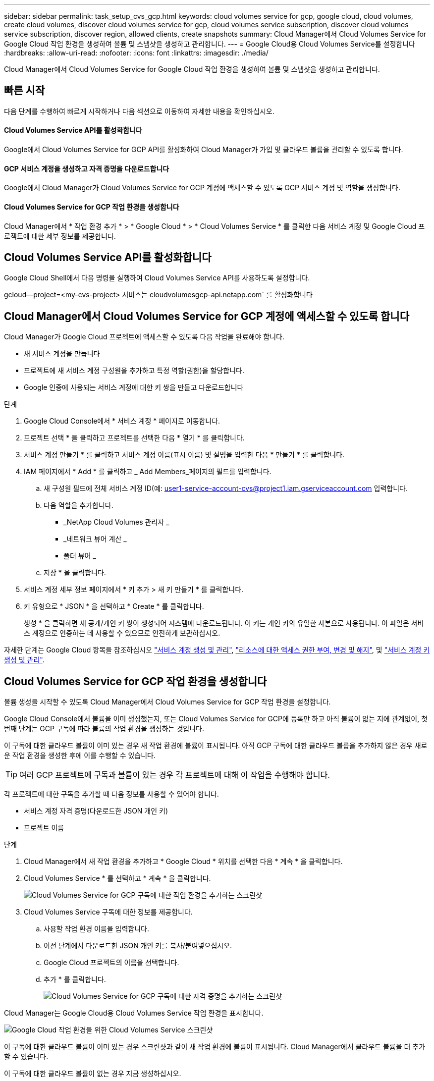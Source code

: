 ---
sidebar: sidebar 
permalink: task_setup_cvs_gcp.html 
keywords: cloud volumes service for gcp, google cloud, cloud volumes, create cloud volumes, discover cloud volumes service for gcp, cloud volumes service subscription, discover cloud volumes service subscription, discover region, allowed clients, create snapshots 
summary: Cloud Manager에서 Cloud Volumes Service for Google Cloud 작업 환경을 생성하여 볼륨 및 스냅샷을 생성하고 관리합니다. 
---
= Google Cloud용 Cloud Volumes Service를 설정합니다
:hardbreaks:
:allow-uri-read: 
:nofooter: 
:icons: font
:linkattrs: 
:imagesdir: ./media/


[role="lead"]
Cloud Manager에서 Cloud Volumes Service for Google Cloud 작업 환경을 생성하여 볼륨 및 스냅샷을 생성하고 관리합니다.



== 빠른 시작

다음 단계를 수행하여 빠르게 시작하거나 다음 섹션으로 이동하여 자세한 내용을 확인하십시오.



==== Cloud Volumes Service API를 활성화합니다

[role="quick-margin-para"]
Google에서 Cloud Volumes Service for GCP API를 활성화하여 Cloud Manager가 가입 및 클라우드 볼륨을 관리할 수 있도록 합니다.



==== GCP 서비스 계정을 생성하고 자격 증명을 다운로드합니다

[role="quick-margin-para"]
Google에서 Cloud Manager가 Cloud Volumes Service for GCP 계정에 액세스할 수 있도록 GCP 서비스 계정 및 역할을 생성합니다.



==== Cloud Volumes Service for GCP 작업 환경을 생성합니다

[role="quick-margin-para"]
Cloud Manager에서 * 작업 환경 추가 * > * Google Cloud * > * Cloud Volumes Service * 를 클릭한 다음 서비스 계정 및 Google Cloud 프로젝트에 대한 세부 정보를 제공합니다.



== Cloud Volumes Service API를 활성화합니다

Google Cloud Shell에서 다음 명령을 실행하여 Cloud Volumes Service API를 사용하도록 설정합니다.

gcloud--project=<my-cvs-project> 서비스는 cloudvolumesgcp-api.netapp.com` 를 활성화합니다



== Cloud Manager에서 Cloud Volumes Service for GCP 계정에 액세스할 수 있도록 합니다

Cloud Manager가 Google Cloud 프로젝트에 액세스할 수 있도록 다음 작업을 완료해야 합니다.

* 새 서비스 계정을 만듭니다
* 프로젝트에 새 서비스 계정 구성원을 추가하고 특정 역할(권한)을 할당합니다.
* Google 인증에 사용되는 서비스 계정에 대한 키 쌍을 만들고 다운로드합니다


.단계
. Google Cloud Console에서 * 서비스 계정 * 페이지로 이동합니다.
. 프로젝트 선택 * 을 클릭하고 프로젝트를 선택한 다음 * 열기 * 를 클릭합니다.
. 서비스 계정 만들기 * 를 클릭하고 서비스 계정 이름(표시 이름) 및 설명을 입력한 다음 * 만들기 * 를 클릭합니다.
. IAM 페이지에서 * Add * 를 클릭하고 _ Add Members_페이지의 필드를 입력합니다.
+
.. 새 구성원 필드에 전체 서비스 계정 ID(예: user1-service-account-cvs@project1.iam.gserviceaccount.com 입력합니다.
.. 다음 역할을 추가합니다.
+
*** _NetApp Cloud Volumes 관리자 _
*** _네트워크 뷰어 계산 _
*** 폴더 뷰어 _


.. 저장 * 을 클릭합니다.


. 서비스 계정 세부 정보 페이지에서 * 키 추가 > 새 키 만들기 * 를 클릭합니다.
. 키 유형으로 * JSON * 을 선택하고 * Create * 를 클릭합니다.
+
생성 * 을 클릭하면 새 공개/개인 키 쌍이 생성되어 시스템에 다운로드됩니다. 이 키는 개인 키의 유일한 사본으로 사용됩니다. 이 파일은 서비스 계정으로 인증하는 데 사용할 수 있으므로 안전하게 보관하십시오.



자세한 단계는 Google Cloud 항목을 참조하십시오 link:https://cloud.google.com/iam/docs/creating-managing-service-accounts["서비스 계정 생성 및 관리"^], link:https://cloud.google.com/iam/docs/granting-changing-revoking-access["리소스에 대한 액세스 권한 부여, 변경 및 해지"^], 및 link:https://cloud.google.com/iam/docs/creating-managing-service-account-keys["서비스 계정 키 생성 및 관리"^].



== Cloud Volumes Service for GCP 작업 환경을 생성합니다

볼륨 생성을 시작할 수 있도록 Cloud Manager에서 Cloud Volumes Service for GCP 작업 환경을 설정합니다.

Google Cloud Console에서 볼륨을 이미 생성했는지, 또는 Cloud Volumes Service for GCP에 등록만 하고 아직 볼륨이 없는 지에 관계없이, 첫 번째 단계는 GCP 구독에 따라 볼륨의 작업 환경을 생성하는 것입니다.

이 구독에 대한 클라우드 볼륨이 이미 있는 경우 새 작업 환경에 볼륨이 표시됩니다. 아직 GCP 구독에 대한 클라우드 볼륨을 추가하지 않은 경우 새로운 작업 환경을 생성한 후에 이를 수행할 수 있습니다.


TIP: 여러 GCP 프로젝트에 구독과 볼륨이 있는 경우 각 프로젝트에 대해 이 작업을 수행해야 합니다.

각 프로젝트에 대한 구독을 추가할 때 다음 정보를 사용할 수 있어야 합니다.

* 서비스 계정 자격 증명(다운로드한 JSON 개인 키)
* 프로젝트 이름


.단계
. Cloud Manager에서 새 작업 환경을 추가하고 * Google Cloud * 위치를 선택한 다음 * 계속 * 을 클릭합니다.
. Cloud Volumes Service * 를 선택하고 * 계속 * 을 클릭합니다.
+
image:screenshot_add_cvs_gcp_working_env.png["Cloud Volumes Service for GCP 구독에 대한 작업 환경을 추가하는 스크린샷"]

. Cloud Volumes Service 구독에 대한 정보를 제공합니다.
+
.. 사용할 작업 환경 이름을 입력합니다.
.. 이전 단계에서 다운로드한 JSON 개인 키를 복사/붙여넣으십시오.
.. Google Cloud 프로젝트의 이름을 선택합니다.
.. 추가 * 를 클릭합니다.
+
image:screenshot_add_cvs_gcp_credentials.png["Cloud Volumes Service for GCP 구독에 대한 자격 증명을 추가하는 스크린샷"]





Cloud Manager는 Google Cloud용 Cloud Volumes Service 작업 환경을 표시합니다.

image:screenshot_cvs_gcp_cloud.png["Google Cloud 작업 환경을 위한 Cloud Volumes Service 스크린샷"]

이 구독에 대한 클라우드 볼륨이 이미 있는 경우 스크린샷과 같이 새 작업 환경에 볼륨이 표시됩니다. Cloud Manager에서 클라우드 볼륨을 더 추가할 수 있습니다.

이 구독에 대한 클라우드 볼륨이 없는 경우 지금 생성하십시오.

link:task_manage_cvs_gcp.html["볼륨 생성 및 관리를 시작합니다"].
